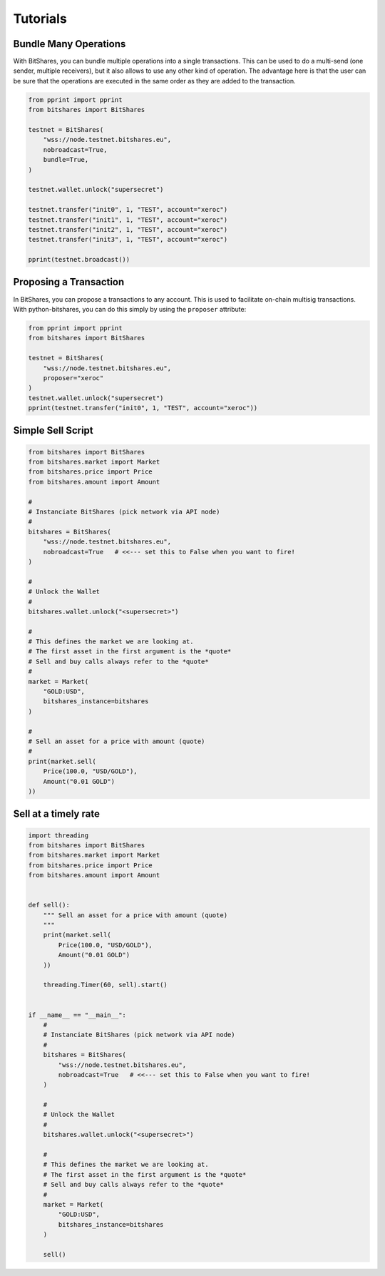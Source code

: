 *********
Tutorials
*********

Bundle Many Operations
----------------------

With BitShares, you can bundle multiple operations into a single
transactions. This can be used to do a multi-send (one sender, multiple
receivers), but it also allows to use any other kind of operation. The
advantage here is that the user can be sure that the operations are
executed in the same order as they are added to the transaction.

.. code-block:: python

  from pprint import pprint
  from bitshares import BitShares

  testnet = BitShares(
      "wss://node.testnet.bitshares.eu",
      nobroadcast=True,
      bundle=True,
  )

  testnet.wallet.unlock("supersecret")

  testnet.transfer("init0", 1, "TEST", account="xeroc")
  testnet.transfer("init1", 1, "TEST", account="xeroc")
  testnet.transfer("init2", 1, "TEST", account="xeroc")
  testnet.transfer("init3", 1, "TEST", account="xeroc")

  pprint(testnet.broadcast())


Proposing a Transaction
-----------------------

In BitShares, you can propose a transactions to any account. This is
used to facilitate on-chain multisig transactions. With
python-bitshares, you can do this simply by using the ``proposer``
attribute:

.. code-block:: python

  from pprint import pprint
  from bitshares import BitShares

  testnet = BitShares(
      "wss://node.testnet.bitshares.eu",
      proposer="xeroc"
  )
  testnet.wallet.unlock("supersecret")
  pprint(testnet.transfer("init0", 1, "TEST", account="xeroc"))

Simple Sell Script
------------------

.. code-block:: python

    from bitshares import BitShares
    from bitshares.market import Market
    from bitshares.price import Price
    from bitshares.amount import Amount

    #
    # Instanciate BitShares (pick network via API node)
    #
    bitshares = BitShares(
        "wss://node.testnet.bitshares.eu",
        nobroadcast=True   # <<--- set this to False when you want to fire!
    )

    #
    # Unlock the Wallet
    #
    bitshares.wallet.unlock("<supersecret>")

    #
    # This defines the market we are looking at.
    # The first asset in the first argument is the *quote*
    # Sell and buy calls always refer to the *quote*
    #
    market = Market(
        "GOLD:USD",
        bitshares_instance=bitshares
    )

    #
    # Sell an asset for a price with amount (quote)
    #
    print(market.sell(
        Price(100.0, "USD/GOLD"),
        Amount("0.01 GOLD")
    ))


Sell at a timely rate
---------------------

.. code-block:: python

    import threading
    from bitshares import BitShares
    from bitshares.market import Market
    from bitshares.price import Price
    from bitshares.amount import Amount


    def sell():
        """ Sell an asset for a price with amount (quote)
        """
        print(market.sell(
            Price(100.0, "USD/GOLD"),
            Amount("0.01 GOLD")
        ))

        threading.Timer(60, sell).start()


    if __name__ == "__main__":
        #
        # Instanciate BitShares (pick network via API node)
        #
        bitshares = BitShares(
            "wss://node.testnet.bitshares.eu",
            nobroadcast=True   # <<--- set this to False when you want to fire!
        )

        #
        # Unlock the Wallet
        #
        bitshares.wallet.unlock("<supersecret>")

        #
        # This defines the market we are looking at.
        # The first asset in the first argument is the *quote*
        # Sell and buy calls always refer to the *quote*
        #
        market = Market(
            "GOLD:USD",
            bitshares_instance=bitshares
        )

        sell()
